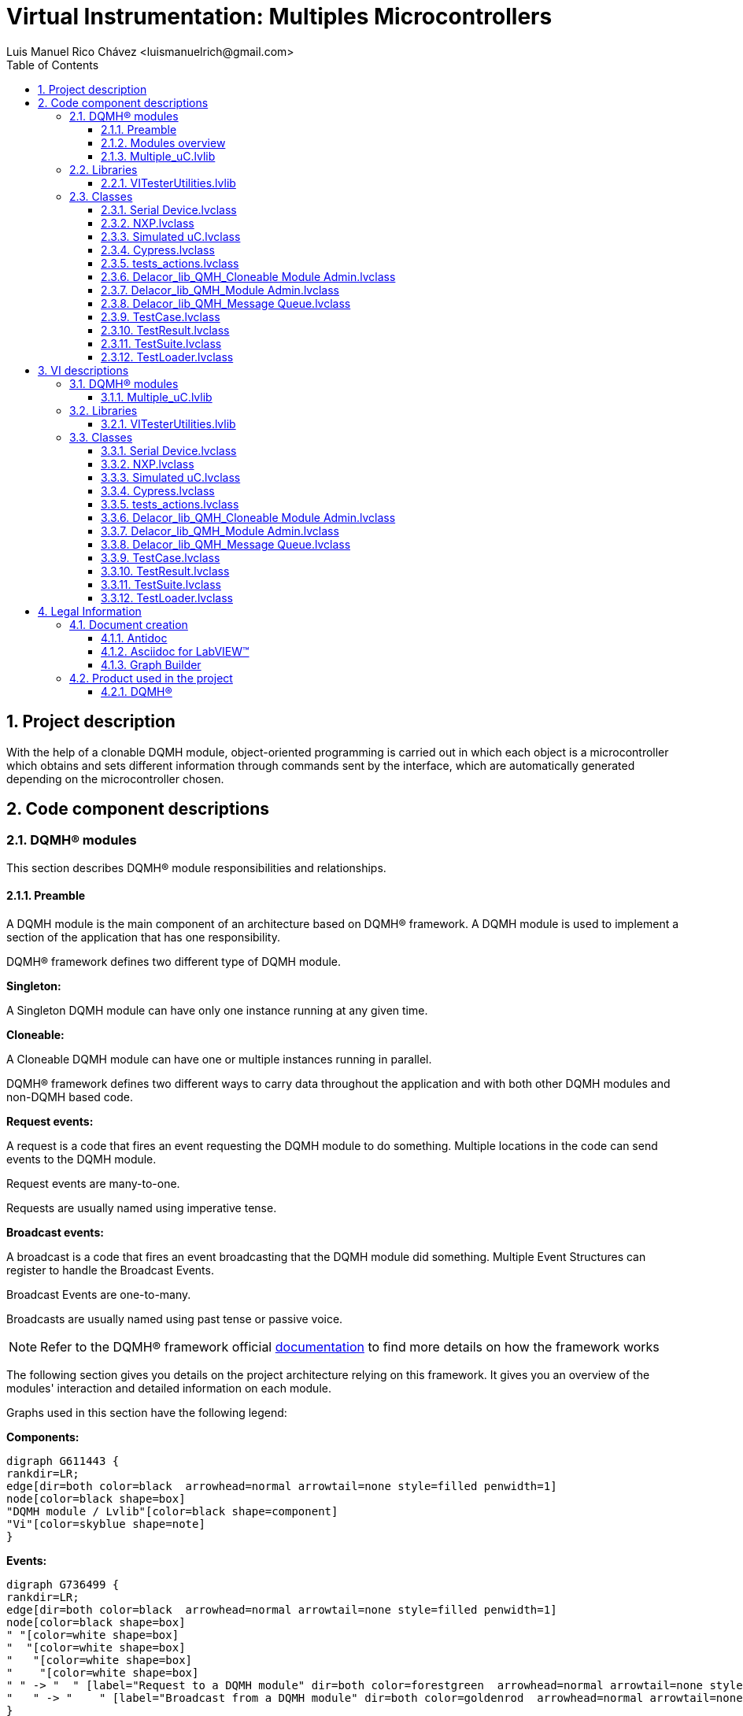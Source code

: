 = Virtual Instrumentation: Multiples Microcontrollers
Luis Manuel Rico Chávez <luismanuelrich@gmail.com>
:doctype: book
:toc: 
:imagesdir: Images
:sectnums: 
:toclevels: 3
:chapter-label: Section

== Project description

With the help of a clonable DQMH module, object-oriented programming is carried out in which each object is a microcontroller which obtains and sets different information through commands sent by the interface, which are automatically generated depending on the microcontroller chosen.

== Code component descriptions

=== DQMH(R) modules

This section describes DQMH(R) module responsibilities and relationships.

==== Preamble

A DQMH module is the main component of an architecture based on DQMH(R) framework. A DQMH module is used to implement a section of the application that has one responsibility.

DQMH(R) framework defines two different type of DQMH module.  

====
*Singleton:*

A Singleton DQMH module can have only one instance running at any given time.
====

====
*Cloneable:*

A Cloneable DQMH module can have one or multiple instances running in parallel.
====

DQMH(R) framework defines two different ways to carry data throughout the application and with both other DQMH modules and non-DQMH based code.

====
*Request events:*

A request is a code that fires an event requesting the DQMH module to do something. Multiple locations in the code can send events to the DQMH module.

Request events are many-to-one.

Requests are usually named using imperative tense.
====

====
*Broadcast events:*

A broadcast is a code that fires an event broadcasting that the DQMH module did something. Multiple Event Structures can register to handle the Broadcast Events.

Broadcast Events are one-to-many.

Broadcasts are usually named using past tense or passive voice.
====

NOTE: Refer to the DQMH(R) framework official http://delacor.com/documentation/dqmh-html/[documentation] to find more details on how the framework works


The following section gives you details on the project architecture relying on this framework.
It gives you an overview of the modules' interaction and detailed information on each module.

Graphs used in this section have the following legend:

*Components:*


[graphviz, format="png", align="center"]
....
digraph G611443 {
rankdir=LR;
edge[dir=both color=black  arrowhead=normal arrowtail=none style=filled penwidth=1]
node[color=black shape=box]
"DQMH module / Lvlib"[color=black shape=component]
"Vi"[color=skyblue shape=note]
}
....

*Events:*

[graphviz, format="png", align="center"]
....
digraph G736499 {
rankdir=LR;
edge[dir=both color=black  arrowhead=normal arrowtail=none style=filled penwidth=1]
node[color=black shape=box]
" "[color=white shape=box]
"  "[color=white shape=box]
"   "[color=white shape=box]
"    "[color=white shape=box]
" " -> "  " [label="Request to a DQMH module" dir=both color=forestgreen  arrowhead=normal arrowtail=none style=filled penwidth=1];
"   " -> "    " [label="Broadcast from a DQMH module" dir=both color=goldenrod  arrowhead=normal arrowtail=none style=dashed penwidth=1];
}
....

*Start and Stop module callers:*

[graphviz, format="png", align="center"]
....
digraph G376610 {
rankdir=LR;
edge[dir=both color=black  arrowhead=normal arrowtail=none style=filled penwidth=1]
node[color=black shape=box]
"Start Module
caller"[color=black shape=component]
"Start Module"[color=yellowgreen shape=note]
"Start Module" -> "Start Module
caller" [label="Called by" dir=both color=yellowgreen  arrowhead=odot arrowtail=inv style=filled penwidth=1];
}
....

[graphviz, format="png", align="center"]
....
digraph G97177 {
rankdir=LR;
edge[dir=both color=black  arrowhead=normal arrowtail=none style=filled penwidth=1]
node[color=black shape=box]
"Stop Module
caller"[color=black shape=component]
"Stop Module"[color=tomato shape=note]
"Stop Module" -> "Stop Module
caller" [label="Called by" dir=both color=tomato  arrowhead=odot arrowtail=inv style=dotted penwidth=1];
}
....


==== Modules overview

This project contains the following modules.

.Modules list
|===
|Singleton|Cloneable

|
|<<Multiple_uC.lvlib>>
|===

This graph represents the links between all DQMH modules.

[graphviz, format="png", align="center"]
....
digraph G892513 {
rankdir=LR;
edge[dir=both color=black  arrowhead=normal arrowtail=none style=filled penwidth=1]
node[color=black shape=box]
"Multiple_uC"[color=black shape=component]
"Multiple_uC" -> "Multiple_uC" [dir=both color=forestgreen  arrowhead=normal arrowtail=none style=filled penwidth=1];
}
....


==== Multiple_uC.lvlib

*Type:* Cloneable

*Responsibility*: This clonable module of DQMH can evaluate 3 microcontroller at the same time. All the comands were generated with global commands and inheritance

===== Module Start/Stop calls

[graphviz, format="png", align="center"]
....
digraph G526289 {
rankdir=LR;
edge[dir=both color=black  arrowhead=normal arrowtail=none style=filled penwidth=1]
node[color=black shape=box]
"Start Module"[color=yellowgreen shape=note]
"Test Multiple_uC API"[color=skyblue shape=note]
"Stop Module"[color=tomato shape=note]
"Multiple_uC"[color=black shape=component]
"Start Module" -> "Test Multiple_uC API" [dir=both color=yellowgreen  arrowhead=odot arrowtail=inv style=filled penwidth=1];
"Stop Module" -> "Multiple_uC" [dir=both color=tomato  arrowhead=odot arrowtail=inv style=dotted penwidth=1];
"Stop Module" -> "Test Multiple_uC API" [dir=both color=tomato  arrowhead=odot arrowtail=inv style=dotted penwidth=1];
}
....

.Start and Stop module callers
|===
|Function|Callers

|<<Multiple_uC.lvlib:Start Module.vi>>
|Test Multiple_uC API.vi

|<<Multiple_uC.lvlib:Stop Module.vi>>
|Multiple_uC.lvlib:Handle Exit.vi +
Test Multiple_uC API.vi
|===

===== Module relationship

[graphviz, format="png", align="center"]
....
digraph G743457 {
rankdir=LR;
edge[dir=both color=black  arrowhead=normal arrowtail=none style=filled penwidth=1]
node[color=black shape=box]
"Multiple_uC"[color=slateblue shape=component]
"Test Multiple_uC API"[color=skyblue shape=note]
"Test Multiple_uC API" -> "Multiple_uC" [dir=both color=forestgreen  arrowhead=normal arrowtail=none style=filled penwidth=1];
"Multiple_uC" -> "Multiple_uC" [dir=both color=forestgreen  arrowhead=normal arrowtail=none style=filled penwidth=1];
"Multiple_uC" -> "Test Multiple_uC API" [label=" " dir=both color=goldenrod  arrowhead=normal arrowtail=none style=dashed penwidth=1];
}
....

.Requests callers
|===
|Request Name|Callers

|<<Multiple_uC.lvlib:Show Panel.vi>>
|Test Multiple_uC API.vi

|<<Multiple_uC.lvlib:Hide Panel.vi>>
|Test Multiple_uC API.vi

|<<Multiple_uC.lvlib:Show Diagram.vi>>
|Test Multiple_uC API.vi

|<<Multiple_uC.lvlib:ADC´s View.vi>>
|Test Multiple_uC API.vi

|<<Multiple_uC.lvlib:Write_1BIT.vi>>
|Test Multiple_uC API.vi

|<<Multiple_uC.lvlib:Set 8 bits.vi>>
|Test Multiple_uC API.vi

|<<Multiple_uC.lvlib:GET_1BIT.vi>>
|Test Multiple_uC API.vi

|<<Multiple_uC.lvlib:GET_8BITS.vi>>
|Test Multiple_uC API.vi
|===

.Broadcasts Listeners
|===
|Broadcast Name|Listeners

|<<Multiple_uC.lvlib:Module Did Init.vi>>
|Test Multiple_uC API.vi

|<<Multiple_uC.lvlib:Status Updated.vi>>
|Test Multiple_uC API.vi

|<<Multiple_uC.lvlib:Error Reported.vi>>
|Test Multiple_uC API.vi

|<<Multiple_uC.lvlib:Module Did Stop.vi>>
|Test Multiple_uC API.vi

|<<Multiple_uC.lvlib:Update Module Execution Status.vi>>
|Test Multiple_uC API.vi
|===

.Used requests
|===
|Module|Broadcasts

|--
|--
|===

.Registered broadcast
|===
|Module|Broadcasts

|--
|--
|===

=== Libraries

This section describes the libraries contained in the project.

==== VITesterUtilities.lvlib

No description found (add content in lvlib description)


=== Classes

This section describes the classes contained in the project.

==== Serial Device.lvclass

This is the fathers class where the childs can inherit the actions of the father



==== NXP.lvclass

Class to obtain access to NXP MCU. 
This MCU can obtain the temperature in LM35 conected to J12.2, read and write a 8-bit 
The code of the MCU is in MCUXpresso, their name is Proyecto_UART_ADC_&_IO_DIGITAL



==== Simulated uC.lvclass

Class to obtain access to Simulated MCU. 
This MCU can obtain the simulated commands with an specific response



==== Cypress.lvclass

Class to obtain access to Cypress MCU. 
This MCU can obtain the simulated temperature from pot conected to P3.0, read and write a 8-bit 
The code of the MCU is in Psoc Creator


==== tests_actions.lvclass

This class is generated to do a test from VI Tester. In this class we can observe a template to generate code to test commands. This is used to prove simulated commands and those responses


==== Delacor_lib_QMH_Cloneable Module Admin.lvclass

No description found (add content in lvlib description)


==== Delacor_lib_QMH_Module Admin.lvclass

No description found (add content in lvlib description)


==== Delacor_lib_QMH_Message Queue.lvclass

No description found (add content in lvlib description)


==== TestCase.lvclass

No description found (add content in lvlib description)


==== TestResult.lvclass

No description found (add content in lvlib description)


==== TestSuite.lvclass

No description found (add content in lvlib description)


==== TestLoader.lvclass

No description found (add content in lvlib description)


== VI descriptions

=== DQMH(R) modules

This section describes DQMH(R) modules events.

==== Multiple_uC.lvlib

===== Multiple_uC.lvlib:Start Module.vi

*Event type:* Not a DQMH Event

:imgpath: Multiple_uC.lvlib_Start Module.vi.png
image::{imgpath}[Multiple_uC.lvlib:Start Module.vi]

*Description:*
++++
Launches the Module Main.vi.
_____
Based on Delacor QMH Project Template 5.0.0.82.
++++

===== Multiple_uC.lvlib:Stop Module.vi

*Event type:* Not a DQMH Event

:imgpath: Multiple_uC.lvlib_Stop Module.vi.png
image::{imgpath}[Multiple_uC.lvlib:Stop Module.vi]

*Description:*
++++
Send the Stop request to the Module's Main.vi.
_____
Based on Delacor QMH Project Template 5.0.0.82.
++++

===== Multiple_uC.lvlib:Show Panel.vi

*Event type:* Request

:imgpath: Multiple_uC.lvlib_Show Panel.vi.png
image::{imgpath}[Multiple_uC.lvlib:Show Panel.vi]

*Description:*
++++
Send the Show Panel request to the Module's Main.vi.
_____
Based on Delacor QMH Project Template 5.0.0.82.
++++

===== Multiple_uC.lvlib:Hide Panel.vi

*Event type:* Request

:imgpath: Multiple_uC.lvlib_Hide Panel.vi.png
image::{imgpath}[Multiple_uC.lvlib:Hide Panel.vi]

*Description:*
++++
Send the Hide Panel request to the Module's Main.vi.
_____
Based on Delacor QMH Project Template 5.0.0.82.
++++

===== Multiple_uC.lvlib:Show Diagram.vi

*Event type:* Request

:imgpath: Multiple_uC.lvlib_Show Diagram.vi.png
image::{imgpath}[Multiple_uC.lvlib:Show Diagram.vi]

*Description:*
++++
This VI tells the Module to show its block diagram to facilitate troubleshooting (add probes, breakpoints, highlight execution, etc).

_____
Based on Delacor QMH Project Template 5.0.0.82.
++++

===== Multiple_uC.lvlib:ADC´s View.vi

*Event type:* Request And Wait For Reply

:imgpath: Multiple_uC.lvlib_ADC´s View.vi.png
image::{imgpath}[Multiple_uC.lvlib:ADC´s View.vi]

*Description:*
++++
Request and wait for reply of ADC Channel
_____
Created using Delacor QMH Event Scripter 5.0.0.112.
++++

===== Multiple_uC.lvlib:Write_1BIT.vi

*Event type:* Request And Wait For Reply

:imgpath: Multiple_uC.lvlib_Write_1BIT.vi.png
image::{imgpath}[Multiple_uC.lvlib:Write_1BIT.vi]

*Description:*
++++
Event to rewrite the value of one bit in an array
_____
Created using Delacor QMH Event Scripter 5.0.0.112.
++++

===== Multiple_uC.lvlib:Set 8 bits.vi

*Event type:* Request And Wait For Reply

:imgpath: Multiple_uC.lvlib_Set 8 bits.vi.png
image::{imgpath}[Multiple_uC.lvlib:Set 8 bits.vi]

*Description:*
++++
Set a number of 8 bits in the microcontroller
_____
Created using Delacor QMH Event Scripter 5.0.0.112.
++++

===== Multiple_uC.lvlib:GET_1BIT.vi

*Event type:* Request And Wait For Reply

:imgpath: Multiple_uC.lvlib_GET_1BIT.vi.png
image::{imgpath}[Multiple_uC.lvlib:GET_1BIT.vi]

*Description:*
++++
Obtain the value of 1 specific bit of the input of the microcontroller
_____
Created using Delacor QMH Event Scripter 5.0.0.112.
++++

===== Multiple_uC.lvlib:GET_8BITS.vi

*Event type:* Request And Wait For Reply

:imgpath: Multiple_uC.lvlib_GET_8BITS.vi.png
image::{imgpath}[Multiple_uC.lvlib:GET_8BITS.vi]

*Description:*
++++
Event created to get the eight bits of the eight inputs in the microcontroller
_____
Created using Delacor QMH Event Scripter 5.0.0.112.
++++

===== Multiple_uC.lvlib:Module Did Init.vi

*Event type:* Broadcast

:imgpath: Multiple_uC.lvlib_Module Did Init.vi.png
image::{imgpath}[Multiple_uC.lvlib:Module Did Init.vi]

*Description:*
++++
Send the Module Did Init event to any VI registered to listen to this module's broadcast events.
_____
Based on Delacor QMH Project Template 5.0.0.82.
++++

===== Multiple_uC.lvlib:Status Updated.vi

*Event type:* Broadcast

:imgpath: Multiple_uC.lvlib_Status Updated.vi.png
image::{imgpath}[Multiple_uC.lvlib:Status Updated.vi]

*Description:*
++++
Send the Status Updated event to any VI registered to listen to events from the owning module.
_____
Based on Delacor QMH Project Template 5.0.0.82.
++++

===== Multiple_uC.lvlib:Error Reported.vi

*Event type:* Broadcast

:imgpath: Multiple_uC.lvlib_Error Reported.vi.png
image::{imgpath}[Multiple_uC.lvlib:Error Reported.vi]

*Description:*
++++
Send the Error Reported event to any VI registered to listen to events from the owning module.
_____
Based on Delacor QMH Project Template 5.0.0.82.
++++

===== Multiple_uC.lvlib:Module Did Stop.vi

*Event type:* Broadcast

:imgpath: Multiple_uC.lvlib_Module Did Stop.vi.png
image::{imgpath}[Multiple_uC.lvlib:Module Did Stop.vi]

*Description:*
++++
Send the Module Did Stop event to any VI registered to listen to this module's broadcast events.
_____
Based on Delacor QMH Project Template 5.0.0.82.
++++

===== Multiple_uC.lvlib:Update Module Execution Status.vi

*Event type:* Broadcast

:imgpath: Multiple_uC.lvlib_Update Module Execution Status.vi.png
image::{imgpath}[Multiple_uC.lvlib:Update Module Execution Status.vi]

*Description:*
++++
Fire the Get Module Execution Status request.
_____
Created using Delacor QMH Event Scripter 3.0.0.12.
_____
Based on Delacor QMH Project Template 5.0.0.82.
++++

=== Libraries

This section describes libraries public VIs.

==== VITesterUtilities.lvlib

===== VITesterUtilities.lvlib:Get LVClass Name from TD__jki_vi_tester.vi

:imgpath: VITesterUtilities.lvlib_Get LVClass Name from TD__jki_vi_tester.vi.png
image::{imgpath}[VITesterUtilities.lvlib:Get LVClass Name from TD__jki_vi_tester.vi]

*Description:*
No description found (add content in VI description)

===== VITesterUtilities.lvlib:Load Test Case from File.vi

:imgpath: VITesterUtilities.lvlib_Load Test Case from File.vi.png
image::{imgpath}[VITesterUtilities.lvlib:Load Test Case from File.vi]

*Description:*
No description found (add content in VI description)

===== VITesterUtilities.lvlib:Get LVClass Name from Data String__jki_vi_tester.vi

:imgpath: VITesterUtilities.lvlib_Get LVClass Name from Data String__jki_vi_tester.vi.png
image::{imgpath}[VITesterUtilities.lvlib:Get LVClass Name from Data String__jki_vi_tester.vi]

*Description:*
No description found (add content in VI description)

===== VITesterUtilities.lvlib:Set Front Panel Object Control Value__jki_vi_tester.vi

:imgpath: VITesterUtilities.lvlib_Set Front Panel Object Control Value__jki_vi_tester.vi.png
image::{imgpath}[VITesterUtilities.lvlib:Set Front Panel Object Control Value__jki_vi_tester.vi]

*Description:*
++++
Sets the FP control value of an LVClass control, whose type matches the specific type of object in <B>Object in</B> to the value of <B>Object in</B>.
++++

===== VITesterUtilities.lvlib:Set Front Panel TestSuite Object Control Value__jki_vi_tester.vi

:imgpath: VITesterUtilities.lvlib_Set Front Panel TestSuite Object Control Value__jki_vi_tester.vi.png
image::{imgpath}[VITesterUtilities.lvlib:Set Front Panel TestSuite Object Control Value__jki_vi_tester.vi]

*Description:*
++++
Sets the FP control value of an LVClass control, whose type matches the specific type of object in <B>Object in</B> to the value of <B>Object in</B>.
++++

===== VITesterUtilities.lvlib:Get All__jki_vi_tester.vi

:imgpath: VITesterUtilities.lvlib_Get All__jki_vi_tester.vi.png
image::{imgpath}[VITesterUtilities.lvlib:Get All__jki_vi_tester.vi]

*Description:*
++++
Retrieves all elements in tree at and below the starting tag. When Starting Tag and Input Tree Items are left unwired it will return all elements in the tree. 
++++

===== VITesterUtilities.lvlib:Get Children__jki_vi_tester.vi

:imgpath: VITesterUtilities.lvlib_Get Children__jki_vi_tester.vi.png
image::{imgpath}[VITesterUtilities.lvlib:Get Children__jki_vi_tester.vi]

*Description:*
++++
Collects and returns all tags of parents immediate children. If the parent tag is an empty string, the currently selected item is used.
++++

===== VITesterUtilities.lvlib:Get Current__jki_vi_tester.vi

:imgpath: VITesterUtilities.lvlib_Get Current__jki_vi_tester.vi.png
image::{imgpath}[VITesterUtilities.lvlib:Get Current__jki_vi_tester.vi]

*Description:*
++++
Returns the tag of the currently selected item in the tree. If there is no item selected an empty string is returned.
++++

===== VITesterUtilities.lvlib:Get Oldest__jki_vi_tester.vi

:imgpath: VITesterUtilities.lvlib_Get Oldest__jki_vi_tester.vi.png
image::{imgpath}[VITesterUtilities.lvlib:Get Oldest__jki_vi_tester.vi]

*Description:*
++++
Collects and returns all tags of oldest (leftmost) items in the tree.
++++

===== VITesterUtilities.lvlib:Get Parent__jki_vi_tester.vi

:imgpath: VITesterUtilities.lvlib_Get Parent__jki_vi_tester.vi.png
image::{imgpath}[VITesterUtilities.lvlib:Get Parent__jki_vi_tester.vi]

*Description:*
++++
Retrieves the parent of the child. Uses the currently selected item if input is left unwired or empty string. Also returns a 1-D array of all members in its family starting at its parent and leading back to its most mature member.
++++

===== VITesterUtilities.lvlib:Get Siblings__jki_vi_tester.vi

:imgpath: VITesterUtilities.lvlib_Get Siblings__jki_vi_tester.vi.png
image::{imgpath}[VITesterUtilities.lvlib:Get Siblings__jki_vi_tester.vi]

*Description:*
++++
Retrieves a 1-D array of tags of all items in the tree that have the same parent and deletes the requested tag giving all siblings of an item. Uses the currently selected item if the tag input is unwired.
++++

===== VITesterUtilities.lvlib:INDEX - Tree Control__jki_vi_tester.vi

:imgpath: VITesterUtilities.lvlib_INDEX - Tree Control__jki_vi_tester.vi.png
image::{imgpath}[VITesterUtilities.lvlib:INDEX - Tree Control__jki_vi_tester.vi]

*Description:*
No description found (add content in VI description)

===== VITesterUtilities.lvlib:Item Add__jki_vi_tester.vi

:imgpath: VITesterUtilities.lvlib_Item Add__jki_vi_tester.vi.png
image::{imgpath}[VITesterUtilities.lvlib:Item Add__jki_vi_tester.vi]

*Description:*
++++
Adds a new item to the tree. Uses the current selection if there is no parent value input. The tag is set to the same value as the input text if it is left blank. NOTE: TAGS MUST BE UNIQUE.
++++

===== VITesterUtilities.lvlib:Item Indent__jki_vi_tester.vi

:imgpath: VITesterUtilities.lvlib_Item Indent__jki_vi_tester.vi.png
image::{imgpath}[VITesterUtilities.lvlib:Item Indent__jki_vi_tester.vi]

*Description:*
++++
Takes the input tag item and places it along with its children as a child family of its current topmost sibling. Ignores the indent command if there is no current sibling to indent under.
++++

===== VITesterUtilities.lvlib:Item Modify__jki_vi_tester.vi

:imgpath: VITesterUtilities.lvlib_Item Modify__jki_vi_tester.vi.png
image::{imgpath}[VITesterUtilities.lvlib:Item Modify__jki_vi_tester.vi]

*Description:*
++++
Modifies an item in the tree. Uses the current item if input is blank. Allows to modify both the tag and text
++++

===== VITesterUtilities.lvlib:Item Outdent__jki_vi_tester.vi

:imgpath: VITesterUtilities.lvlib_Item Outdent__jki_vi_tester.vi.png
image::{imgpath}[VITesterUtilities.lvlib:Item Outdent__jki_vi_tester.vi]

*Description:*
++++
Outdents the currently selected item or the input tag to the same indent level of its parent. Places in the topmost position of its siblings thus disrupting the order. If already at the most mature level in the tree, it moves it to the top of the structure.
++++

===== VITesterUtilities.lvlib:Item Properties__jki_vi_tester.vi

:imgpath: VITesterUtilities.lvlib_Item Properties__jki_vi_tester.vi.png
image::{imgpath}[VITesterUtilities.lvlib:Item Properties__jki_vi_tester.vi]

*Description:*
++++
Gets a limited set of properties about the input item 

++++

===== VITesterUtilities.lvlib:Item Remove__jki_vi_tester.vi

:imgpath: VITesterUtilities.lvlib_Item Remove__jki_vi_tester.vi.png
image::{imgpath}[VITesterUtilities.lvlib:Item Remove__jki_vi_tester.vi]

*Description:*
++++
Deletes item from tree along with any children. Uses the current selection if there is no item input. If there is no item selected within the tree it deletes nothing. Returns error code 1136 if an invalid tag is passed in
++++

===== VITesterUtilities.lvlib:Tag Check__jki_vi_tester.vi

:imgpath: VITesterUtilities.lvlib_Tag Check__jki_vi_tester.vi.png
image::{imgpath}[VITesterUtilities.lvlib:Tag Check__jki_vi_tester.vi]

*Description:*
++++
Checks the input tag and makes sure that it is a valid tag within the referenced tree. Returns all errors including the invalid tag error.
++++

===== VITesterUtilities.lvlib:Tag Convert__jki_vi_tester.vi

:imgpath: VITesterUtilities.lvlib_Tag Convert__jki_vi_tester.vi.png
image::{imgpath}[VITesterUtilities.lvlib:Tag Convert__jki_vi_tester.vi]

*Description:*
++++
Retrieves the text in column 0 assosciated with the Input Tag or if there is no input, the currently selected item. Ignores the call if no item is selected. Returns error code 1136 if an improper tag is input.
++++

===== VITesterUtilities.lvlib:Tag Find__jki_vi_tester.vi

:imgpath: VITesterUtilities.lvlib_Tag Find__jki_vi_tester.vi.png
image::{imgpath}[VITesterUtilities.lvlib:Tag Find__jki_vi_tester.vi]

*Description:*
++++
Searches the tree for a tag whose text matches the Input text.
 
USE SPARINGLY - Processor Intensive
++++

===== VITesterUtilities.lvlib:Tree Collapse__jki_vi_tester.vi

:imgpath: VITesterUtilities.lvlib_Tree Collapse__jki_vi_tester.vi.png
image::{imgpath}[VITesterUtilities.lvlib:Tree Collapse__jki_vi_tester.vi]

*Description:*
++++
Collapses the tree to the oldest level

++++

===== VITesterUtilities.lvlib:Tree Empty__jki_vi_tester.vi

:imgpath: VITesterUtilities.lvlib_Tree Empty__jki_vi_tester.vi.png
image::{imgpath}[VITesterUtilities.lvlib:Tree Empty__jki_vi_tester.vi]

*Description:*
++++
Deletes all elements from<B>Tree Reference In</B>. Passes deleted elements from the tree out in a 1-D array. The array is ordered top to bottom item as they were in the tree.
++++

===== VITesterUtilities.lvlib:Tree Expand__jki_vi_tester.vi

:imgpath: VITesterUtilities.lvlib_Tree Expand__jki_vi_tester.vi.png
image::{imgpath}[VITesterUtilities.lvlib:Tree Expand__jki_vi_tester.vi]

*Description:*
++++
Expands the entire tree
++++

===== VITesterUtilities.lvlib:Get Test Members__jki_vi_tester.vi

:imgpath: VITesterUtilities.lvlib_Get Test Members__jki_vi_tester.vi.png
image::{imgpath}[VITesterUtilities.lvlib:Get Test Members__jki_vi_tester.vi]

*Description:*
No description found (add content in VI description)

===== VITesterUtilities.lvlib:Check if Path Is Test__jki_vi_tester.vi

:imgpath: VITesterUtilities.lvlib_Check if Path Is Test__jki_vi_tester.vi.png
image::{imgpath}[VITesterUtilities.lvlib:Check if Path Is Test__jki_vi_tester.vi]

*Description:*
No description found (add content in VI description)

===== VITesterUtilities.lvlib:Get Project Scan Path__jki_vi_tester.vi

:imgpath: VITesterUtilities.lvlib_Get Project Scan Path__jki_vi_tester.vi.png
image::{imgpath}[VITesterUtilities.lvlib:Get Project Scan Path__jki_vi_tester.vi]

*Description:*
No description found (add content in VI description)

===== VITesterUtilities.lvlib:Find Project Test Objects__jki_vi_tester.vi

:imgpath: VITesterUtilities.lvlib_Find Project Test Objects__jki_vi_tester.vi.png
image::{imgpath}[VITesterUtilities.lvlib:Find Project Test Objects__jki_vi_tester.vi]

*Description:*
No description found (add content in VI description)

===== VITesterUtilities.lvlib:GetControlRef__jki_vi_tester.vi

:imgpath: VITesterUtilities.lvlib_GetControlRef__jki_vi_tester.vi.png
image::{imgpath}[VITesterUtilities.lvlib:GetControlRef__jki_vi_tester.vi]

*Description:*
No description found (add content in VI description)

===== VITesterUtilities.lvlib:Create TestCase Template Instance__jki_vi_tester.vi

:imgpath: VITesterUtilities.lvlib_Create TestCase Template Instance__jki_vi_tester.vi.png
image::{imgpath}[VITesterUtilities.lvlib:Create TestCase Template Instance__jki_vi_tester.vi]

*Description:*
No description found (add content in VI description)

===== VITesterUtilities.lvlib:Create TestSuite Template Instance__jki_vi_tester.vi

:imgpath: VITesterUtilities.lvlib_Create TestSuite Template Instance__jki_vi_tester.vi.png
image::{imgpath}[VITesterUtilities.lvlib:Create TestSuite Template Instance__jki_vi_tester.vi]

*Description:*
No description found (add content in VI description)

===== VITesterUtilities.lvlib:Check if Path Is Test Class__jki_vi_tester.vi

:imgpath: VITesterUtilities.lvlib_Check if Path Is Test Class__jki_vi_tester.vi.png
image::{imgpath}[VITesterUtilities.lvlib:Check if Path Is Test Class__jki_vi_tester.vi]

*Description:*
No description found (add content in VI description)

===== VITesterUtilities.lvlib:Get All Project Class Paths__jki_vi_tester.vi

:imgpath: VITesterUtilities.lvlib_Get All Project Class Paths__jki_vi_tester.vi.png
image::{imgpath}[VITesterUtilities.lvlib:Get All Project Class Paths__jki_vi_tester.vi]

*Description:*
No description found (add content in VI description)

===== VITesterUtilities.lvlib:Get Platform Path Separator__jki_vi_tester.vi

:imgpath: VITesterUtilities.lvlib_Get Platform Path Separator__jki_vi_tester.vi.png
image::{imgpath}[VITesterUtilities.lvlib:Get Platform Path Separator__jki_vi_tester.vi]

*Description:*
++++
Returns the path separator for the platform on which the software is running, as shown below:

Windows: "\" (backslash)
Linux: "/" (slash)
Mac: ":" (colon)
++++

===== VITesterUtilities.lvlib:Get All Methods from LVObject__jki_vi_tester.vi

:imgpath: VITesterUtilities.lvlib_Get All Methods from LVObject__jki_vi_tester.vi.png
image::{imgpath}[VITesterUtilities.lvlib:Get All Methods from LVObject__jki_vi_tester.vi]

*Description:*
No description found (add content in VI description)

===== VITesterUtilities.lvlib:Get All Methods from LVClass Path__jki_vi_tester.vi

:imgpath: VITesterUtilities.lvlib_Get All Methods from LVClass Path__jki_vi_tester.vi.png
image::{imgpath}[VITesterUtilities.lvlib:Get All Methods from LVClass Path__jki_vi_tester.vi]

*Description:*
No description found (add content in VI description)

===== VITesterUtilities.lvlib:Create Test GUID__jki_vi_tester.vi

:imgpath: VITesterUtilities.lvlib_Create Test GUID__jki_vi_tester.vi.png
image::{imgpath}[VITesterUtilities.lvlib:Create Test GUID__jki_vi_tester.vi]

*Description:*
++++
Outputs a <B>random data</B> string of the specified <B>length</B>.
++++

===== VITesterUtilities.lvlib:Get LV Class Members from Path__jki_vi_tester.vi

:imgpath: VITesterUtilities.lvlib_Get LV Class Members from Path__jki_vi_tester.vi.png
image::{imgpath}[VITesterUtilities.lvlib:Get LV Class Members from Path__jki_vi_tester.vi]

*Description:*
No description found (add content in VI description)

===== VITesterUtilities.lvlib:Rename LVClass__jki_vi_tester.vi

:imgpath: VITesterUtilities.lvlib_Rename LVClass__jki_vi_tester.vi.png
image::{imgpath}[VITesterUtilities.lvlib:Rename LVClass__jki_vi_tester.vi]

*Description:*
No description found (add content in VI description)

===== VITesterUtilities.lvlib:Get Name Or Data Format As String__jki_vi_tester.vi

:imgpath: VITesterUtilities.lvlib_Get Name Or Data Format As String__jki_vi_tester.vi.png
image::{imgpath}[VITesterUtilities.lvlib:Get Name Or Data Format As String__jki_vi_tester.vi]

*Description:*
No description found (add content in VI description)

===== VITesterUtilities.lvlib:Get Class Inheritance from Class Path__jki_vi_tester.vi

:imgpath: VITesterUtilities.lvlib_Get Class Inheritance from Class Path__jki_vi_tester.vi.png
image::{imgpath}[VITesterUtilities.lvlib:Get Class Inheritance from Class Path__jki_vi_tester.vi]

*Description:*
No description found (add content in VI description)

===== VITesterUtilities.lvlib:Expand Pathroot__jki_vi_tester.vi

:imgpath: VITesterUtilities.lvlib_Expand Pathroot__jki_vi_tester.vi.png
image::{imgpath}[VITesterUtilities.lvlib:Expand Pathroot__jki_vi_tester.vi]

*Description:*
No description found (add content in VI description)

===== VITesterUtilities.lvlib:Convert Relative to Absolute Project Paths__jki_vi_tester.vi

:imgpath: VITesterUtilities.lvlib_Convert Relative to Absolute Project Paths__jki_vi_tester.vi.png
image::{imgpath}[VITesterUtilities.lvlib:Convert Relative to Absolute Project Paths__jki_vi_tester.vi]

*Description:*
No description found (add content in VI description)

===== VITesterUtilities.lvlib:Get VI Error Out Value__jki_vi_tester.vi

:imgpath: VITesterUtilities.lvlib_Get VI Error Out Value__jki_vi_tester.vi.png
image::{imgpath}[VITesterUtilities.lvlib:Get VI Error Out Value__jki_vi_tester.vi]

*Description:*
No description found (add content in VI description)

===== VITesterUtilities.lvlib:Get Activation Level__jki_vi_tester.vi

:imgpath: VITesterUtilities.lvlib_Get Activation Level__jki_vi_tester.vi.png
image::{imgpath}[VITesterUtilities.lvlib:Get Activation Level__jki_vi_tester.vi]

*Description:*
No description found (add content in VI description)

===== VITesterUtilities.lvlib:CheckForLabVIEW_IDE__jki_vi_tester.vi

:imgpath: VITesterUtilities.lvlib_CheckForLabVIEW_IDE__jki_vi_tester.vi.png
image::{imgpath}[VITesterUtilities.lvlib:CheckForLabVIEW_IDE__jki_vi_tester.vi]

*Description:*
No description found (add content in VI description)

=== Classes

This section describes classes public VIs.

==== Serial Device.lvclass

===== Serial Device.lvclass:Read Marca.vi

:imgpath: Serial Device.lvclass_Read Marca.vi.png
image::{imgpath}[Serial Device.lvclass:Read Marca.vi]

*Description:*
++++
This Vi is used to identify the microcontroller mark (marca) and help to know it
++++

===== Serial Device.lvclass:Write Marca.vi

:imgpath: Serial Device.lvclass_Write Marca.vi.png
image::{imgpath}[Serial Device.lvclass:Write Marca.vi]

*Description:*
++++
This Vi is used to identify the microcontroller mark (marca), when its identified its update the code to generate the data depending the mark.  
++++

===== Serial Device.lvclass:Read VISA resource name.vi

:imgpath: Serial Device.lvclass_Read VISA resource name.vi.png
image::{imgpath}[Serial Device.lvclass:Read VISA resource name.vi]

*Description:*
++++
This Vi is used to identify the VISA PORT
++++

===== Serial Device.lvclass:Write VISA resource name.vi

:imgpath: Serial Device.lvclass_Write VISA resource name.vi.png
image::{imgpath}[Serial Device.lvclass:Write VISA resource name.vi]

*Description:*
++++
This Vi is used to write the VISA PORT from Vi Tester to The Main of the module
++++

===== Serial Device.lvclass:GET_1BIT_Command.vi

:imgpath: Serial Device.lvclass_GET_1BIT_Command.vi.png
image::{imgpath}[Serial Device.lvclass:GET_1BIT_Command.vi]

*Description:*
++++
This Vi Generates the command of Read 1 Bit for each microcontroller 
++++

===== Serial Device.lvclass:GET_8BITS_Command.vi

:imgpath: Serial Device.lvclass_GET_8BITS_Command.vi.png
image::{imgpath}[Serial Device.lvclass:GET_8BITS_Command.vi]

*Description:*
++++
This Vi Generates the command of Read 8 Bit for each microcontroller 
++++

===== Serial Device.lvclass:READ_ADC_Command.vi

:imgpath: Serial Device.lvclass_READ_ADC_Command.vi.png
image::{imgpath}[Serial Device.lvclass:READ_ADC_Command.vi]

*Description:*
++++
This Vi Generates the command of Read ADC for each microcontroller 
++++

===== Serial Device.lvclass:SET_1BIT_Command.vi

:imgpath: Serial Device.lvclass_SET_1BIT_Command.vi.png
image::{imgpath}[Serial Device.lvclass:SET_1BIT_Command.vi]

*Description:*
++++
This Vi Generates the command of Write 1 Bit for each microcontroller 
++++

===== Serial Device.lvclass:SET_8BITS_Command.vi

:imgpath: Serial Device.lvclass_SET_8BITS_Command.vi.png
image::{imgpath}[Serial Device.lvclass:SET_8BITS_Command.vi]

*Description:*
++++
This Vi Generates the command of Write 8 Bit for each microcontroller 
++++

===== Serial Device.lvclass:Send_ADC.vi

:imgpath: Serial Device.lvclass_Send_ADC.vi.png
image::{imgpath}[Serial Device.lvclass:Send_ADC.vi]

*Description:*
++++
This Vi Generates the sequece to send and receive the ADC from Microcontroller
++++

===== Serial Device.lvclass:Send_Get_1Bit.vi

:imgpath: Serial Device.lvclass_Send_Get_1Bit.vi.png
image::{imgpath}[Serial Device.lvclass:Send_Get_1Bit.vi]

*Description:*
++++
This Vi Generates the sequece to send and receive the state of one switch from Microcontroller
++++

===== Serial Device.lvclass:Send_Get_8Bits.vi

:imgpath: Serial Device.lvclass_Send_Get_8Bits.vi.png
image::{imgpath}[Serial Device.lvclass:Send_Get_8Bits.vi]

*Description:*
++++
This Vi Generates the sequece to send and receive the state of the eight switches from Microcontroller
++++

===== Serial Device.lvclass:Send_SET_1BIT.vi

:imgpath: Serial Device.lvclass_Send_SET_1BIT.vi.png
image::{imgpath}[Serial Device.lvclass:Send_SET_1BIT.vi]

*Description:*
++++
This Vi Generates the sequece to send and receive the state of one of the outs from Microcontroller
++++

===== Serial Device.lvclass:Send_SET_8Bits.vi

:imgpath: Serial Device.lvclass_Send_SET_8Bits.vi.png
image::{imgpath}[Serial Device.lvclass:Send_SET_8Bits.vi]

*Description:*
++++
This Vi Generates the sequece to send and receive the state of the outs from Microcontroller
++++

===== Serial Device.lvclass:Close_Connection.vi

:imgpath: Serial Device.lvclass_Close_Connection.vi.png
image::{imgpath}[Serial Device.lvclass:Close_Connection.vi]

*Description:*
++++
This Vi close the connection with the Microcontroller. Its used when the interface is closed
++++

===== Serial Device.lvclass:Initialize.vi

:imgpath: Serial Device.lvclass_Initialize.vi.png
image::{imgpath}[Serial Device.lvclass:Initialize.vi]

*Description:*
++++
This Vi initialize the connection with the Microcontroller. 
++++

===== Serial Device.lvclass:Base command.vi

:imgpath: Serial Device.lvclass_Base command.vi.png
image::{imgpath}[Serial Device.lvclass:Base command.vi]

*Description:*
++++
This Vi is the core command of each template command generator
++++

===== Serial Device.lvclass:Build_G_Command.vit

:imgpath: Serial Device.lvclass_Build_G_Command.vit.png
image::{imgpath}[Serial Device.lvclass:Build_G_Command.vit]

*Description:*
++++
Template to generate commands
++++

===== Serial Device.lvclass:Build_G_Send_Execute_Command.vit

:imgpath: Serial Device.lvclass_Build_G_Send_Execute_Command.vit.png
image::{imgpath}[Serial Device.lvclass:Build_G_Send_Execute_Command.vit]

*Description:*
++++
Template to generate execute commands
++++

==== NXP.lvclass

===== NXP.lvclass:Close_Connection.vi

:imgpath: NXP.lvclass_Close_Connection.vi.png
image::{imgpath}[NXP.lvclass:Close_Connection.vi]

*Description:*
++++
Close the connection with the NXP MCU
++++

===== NXP.lvclass:Initialize.vi

:imgpath: NXP.lvclass_Initialize.vi.png
image::{imgpath}[NXP.lvclass:Initialize.vi]

*Description:*
++++
Initialize the connection with the NXP MCU
++++

===== NXP.lvclass:Ejemplo de aplicacion nxp.vi

:imgpath: NXP.lvclass_Ejemplo de aplicacion nxp.vi.png
image::{imgpath}[NXP.lvclass:Ejemplo de aplicacion nxp.vi]

*Description:*
++++
Vi created to probe the nxp module out of the main. "Its not necessary to the develop"
++++

==== Simulated uC.lvclass

===== Simulated uC.lvclass:Read Simulated Command.vi

:imgpath: Simulated uC.lvclass_Read Simulated Command.vi.png
image::{imgpath}[Simulated uC.lvclass:Read Simulated Command.vi]

*Description:*
++++
This Vi read the simulated command in the private date
++++

===== Simulated uC.lvclass:Write Simulated Command.vi

:imgpath: Simulated uC.lvclass_Write Simulated Command.vi.png
image::{imgpath}[Simulated uC.lvclass:Write Simulated Command.vi]

*Description:*
++++
This Vi write the simulated command in the private date
++++

===== Simulated uC.lvclass:Send_ADC.vi

:imgpath: Simulated uC.lvclass_Send_ADC.vi.png
image::{imgpath}[Simulated uC.lvclass:Send_ADC.vi]

*Description:*
++++
This Vi its different than the Send ADC of the father. This Vi Generate the code to obtain the adc precharged data
++++

===== Simulated uC.lvclass:Send_Get_1Bit.vi

:imgpath: Simulated uC.lvclass_Send_Get_1Bit.vi.png
image::{imgpath}[Simulated uC.lvclass:Send_Get_1Bit.vi]

*Description:*
++++
This Vi its different than the Send Get_1BIT of the father. This Vi Generate the code to obtain Switches precharged data
++++

===== Simulated uC.lvclass:Send_Get_8Bits.vi

:imgpath: Simulated uC.lvclass_Send_Get_8Bits.vi.png
image::{imgpath}[Simulated uC.lvclass:Send_Get_8Bits.vi]

*Description:*
++++
This Vi its different than the Send Get_8BIT of the father. This Vi Generate the code to obtain Switches precharged data
++++

===== Simulated uC.lvclass:Send_SET_1BIT.vi

:imgpath: Simulated uC.lvclass_Send_SET_1BIT.vi.png
image::{imgpath}[Simulated uC.lvclass:Send_SET_1BIT.vi]

*Description:*
++++
This Vi its different than the Send Set_1BIT of the father. This Vi Generate the code to aquiere out precharged data
++++

===== Simulated uC.lvclass:Send_SET_8Bits.vi

:imgpath: Simulated uC.lvclass_Send_SET_8Bits.vi.png
image::{imgpath}[Simulated uC.lvclass:Send_SET_8Bits.vi]

*Description:*
++++
This Vi its different than the Send Set_8BIT of the father. This Vi Generate the code to aquiere out precharged data
++++

===== Simulated uC.lvclass:Close_Connection.vi

:imgpath: Simulated uC.lvclass_Close_Connection.vi.png
image::{imgpath}[Simulated uC.lvclass:Close_Connection.vi]

*Description:*
No description found (add content in VI description)

===== Simulated uC.lvclass:Initialize.vi

:imgpath: Simulated uC.lvclass_Initialize.vi.png
image::{imgpath}[Simulated uC.lvclass:Initialize.vi]

*Description:*
No description found (add content in VI description)

==== Cypress.lvclass

===== Cypress.lvclass:Close_Connection.vi

:imgpath: Cypress.lvclass_Close_Connection.vi.png
image::{imgpath}[Cypress.lvclass:Close_Connection.vi]

*Description:*
No description found (add content in VI description)

===== Cypress.lvclass:Initialize.vi

:imgpath: Cypress.lvclass_Initialize.vi.png
image::{imgpath}[Cypress.lvclass:Initialize.vi]

*Description:*
No description found (add content in VI description)

==== tests_actions.lvclass

===== tests_actions.lvclass:setUp.vi

:imgpath: tests_actions.lvclass_setUp.vi.png
image::{imgpath}[tests_actions.lvclass:setUp.vi]

*Description:*
++++
setUp runs prior to the test method during test execution.  Use this method to initialize any object data required by your tests.
++++

===== tests_actions.lvclass:tearDown.vi

:imgpath: tests_actions.lvclass_tearDown.vi.png
image::{imgpath}[tests_actions.lvclass:tearDown.vi]

*Description:*
++++
tearDown runs after the test method has completed.  Use this method to clean up any operations or references that were opened by setUp or the test method.  Unit tests should be independent of other unit tests so this VI should ensure that the next test can run in a 'clean' test environment.
++++

===== tests_actions.lvclass:testExample.vit

:imgpath: tests_actions.lvclass_testExample.vit.png
image::{imgpath}[tests_actions.lvclass:testExample.vit]

*Description:*
++++
Template to generate a test vi, this makes easier the job to test 
++++

===== tests_actions.lvclass:temp_VI_UnderTest.vi

:imgpath: tests_actions.lvclass_temp_VI_UnderTest.vi.png
image::{imgpath}[tests_actions.lvclass:temp_VI_UnderTest.vi]

*Description:*
No description found (add content in VI description)

===== tests_actions.lvclass:Test General each Comand Response.vi

:imgpath: tests_actions.lvclass_Test General each Comand Response.vi.png
image::{imgpath}[tests_actions.lvclass:Test General each Comand Response.vi]

*Description:*
++++
Test of each command of simulated commands and their respective responses
++++

==== Delacor_lib_QMH_Cloneable Module Admin.lvclass

===== Delacor_lib_QMH_Cloneable Module Admin.lvclass:Delacor_lib_QMH_Get Close Master Reference.vi

:imgpath: Delacor_lib_QMH_Cloneable Module Admin.lvclass_Delacor_lib_QMH_Get Close Master Reference.vi.png
image::{imgpath}[Delacor_lib_QMH_Cloneable Module Admin.lvclass:Delacor_lib_QMH_Get Close Master Reference.vi]

*Description:*
++++
Specifies whether or not the master VI reference used for launching clones should be closed by the Close Module VI when the cloneable module is shutting down.
____
Delacor QMH Palette 5.0.0.7
Copyright (c) 2020, Delacor
++++

===== Delacor_lib_QMH_Cloneable Module Admin.lvclass:Delacor_lib_QMH_Set Close Master Reference.vi

:imgpath: Delacor_lib_QMH_Cloneable Module Admin.lvclass_Delacor_lib_QMH_Set Close Master Reference.vi.png
image::{imgpath}[Delacor_lib_QMH_Cloneable Module Admin.lvclass:Delacor_lib_QMH_Set Close Master Reference.vi]

*Description:*
++++
Specifies whether or not the master VI reference used for launching clones should be closed by the Close Module VI when the cloneable module is shutting down.
____
Delacor QMH Palette 5.0.0.7
Copyright (c) 2020, Delacor
++++

===== Delacor_lib_QMH_Cloneable Module Admin.lvclass:Delacor_lib_QMH_Get First.vi

:imgpath: Delacor_lib_QMH_Cloneable Module Admin.lvclass_Delacor_lib_QMH_Get First.vi.png
image::{imgpath}[Delacor_lib_QMH_Cloneable Module Admin.lvclass:Delacor_lib_QMH_Get First.vi]

*Description:*
++++
Specifies whether or not this clone is the first one that was launched.
____
Delacor QMH Palette 5.0.0.7
Copyright (c) 2020, Delacor
++++

===== Delacor_lib_QMH_Cloneable Module Admin.lvclass:Delacor_lib_QMH_Set First.vi

:imgpath: Delacor_lib_QMH_Cloneable Module Admin.lvclass_Delacor_lib_QMH_Set First.vi.png
image::{imgpath}[Delacor_lib_QMH_Cloneable Module Admin.lvclass:Delacor_lib_QMH_Set First.vi]

*Description:*
++++
Specifies whether or not this clone is the first one that was launched.
____
Delacor QMH Palette 5.0.0.7
Copyright (c) 2020, Delacor
++++

===== Delacor_lib_QMH_Cloneable Module Admin.lvclass:Delacor_lib_QMH_Get Module ID.vi

:imgpath: Delacor_lib_QMH_Cloneable Module Admin.lvclass_Delacor_lib_QMH_Get Module ID.vi.png
image::{imgpath}[Delacor_lib_QMH_Cloneable Module Admin.lvclass:Delacor_lib_QMH_Get Module ID.vi]

*Description:*
++++
The numeric identifier of a running instance of a cloneable module. If the module is running as a singleton, the value will be 0.
____
Delacor QMH Palette 5.0.0.7
Copyright (c) 2020, Delacor
++++

===== Delacor_lib_QMH_Cloneable Module Admin.lvclass:Delacor_lib_QMH_Set Module ID.vi

:imgpath: Delacor_lib_QMH_Cloneable Module Admin.lvclass_Delacor_lib_QMH_Set Module ID.vi.png
image::{imgpath}[Delacor_lib_QMH_Cloneable Module Admin.lvclass:Delacor_lib_QMH_Set Module ID.vi]

*Description:*
++++
The numeric identifier of a running instance of a cloneable module. If the module is running as a singleton, the value will be 0.
____
Delacor QMH Palette 5.0.0.7
Copyright (c) 2020, Delacor
++++

===== Delacor_lib_QMH_Cloneable Module Admin.lvclass:Delacor_lib_QMH_Cloneable Admin Class--constant.vi

:imgpath: Delacor_lib_QMH_Cloneable Module Admin.lvclass_Delacor_lib_QMH_Cloneable Admin Class--constant.vi.png
image::{imgpath}[Delacor_lib_QMH_Cloneable Module Admin.lvclass:Delacor_lib_QMH_Cloneable Admin Class--constant.vi]

*Description:*
++++

____
Delacor QMH Palette 5.0.0.7
Copyright (c) 2020, Delacor
++++

===== Delacor_lib_QMH_Cloneable Module Admin.lvclass:Delacor_lib_QMH_Cloneable Admin Class--control.vi

:imgpath: Delacor_lib_QMH_Cloneable Module Admin.lvclass_Delacor_lib_QMH_Cloneable Admin Class--control.vi.png
image::{imgpath}[Delacor_lib_QMH_Cloneable Module Admin.lvclass:Delacor_lib_QMH_Cloneable Admin Class--control.vi]

*Description:*
++++

____
Delacor QMH Palette 5.0.0.7
Copyright (c) 2020, Delacor
++++

===== Delacor_lib_QMH_Cloneable Module Admin.lvclass:Delacor_lib_QMH_Reset.vi

:imgpath: Delacor_lib_QMH_Cloneable Module Admin.lvclass_Delacor_lib_QMH_Reset.vi.png
image::{imgpath}[Delacor_lib_QMH_Cloneable Module Admin.lvclass:Delacor_lib_QMH_Reset.vi]

*Description:*
++++

____
Delacor QMH Palette 5.0.0.7
Copyright (c) 2020, Delacor
++++

==== Delacor_lib_QMH_Module Admin.lvclass

===== Delacor_lib_QMH_Module Admin.lvclass:Delacor_lib_QMH_Get External Launch.vi

:imgpath: Delacor_lib_QMH_Module Admin.lvclass_Delacor_lib_QMH_Get External Launch.vi.png
image::{imgpath}[Delacor_lib_QMH_Module Admin.lvclass:Delacor_lib_QMH_Get External Launch.vi]

*Description:*
++++

____
Delacor QMH Palette 5.0.0.7
Copyright (c) 2020, Delacor
++++

===== Delacor_lib_QMH_Module Admin.lvclass:Delacor_lib_QMH_Set External Launch.vi

:imgpath: Delacor_lib_QMH_Module Admin.lvclass_Delacor_lib_QMH_Set External Launch.vi.png
image::{imgpath}[Delacor_lib_QMH_Module Admin.lvclass:Delacor_lib_QMH_Set External Launch.vi]

*Description:*
++++

____
Delacor QMH Palette 5.0.0.7
Copyright (c) 2020, Delacor
++++

===== Delacor_lib_QMH_Module Admin.lvclass:Delacor_lib_QMH_Admin Class--constant.vi

:imgpath: Delacor_lib_QMH_Module Admin.lvclass_Delacor_lib_QMH_Admin Class--constant.vi.png
image::{imgpath}[Delacor_lib_QMH_Module Admin.lvclass:Delacor_lib_QMH_Admin Class--constant.vi]

*Description:*
++++

____
Delacor QMH Palette 5.0.0.7
Copyright (c) 2020, Delacor
++++

===== Delacor_lib_QMH_Module Admin.lvclass:Delacor_lib_QMH_Admin Class--control.vi

:imgpath: Delacor_lib_QMH_Module Admin.lvclass_Delacor_lib_QMH_Admin Class--control.vi.png
image::{imgpath}[Delacor_lib_QMH_Module Admin.lvclass:Delacor_lib_QMH_Admin Class--control.vi]

*Description:*
++++

____
Delacor QMH Palette 5.0.0.7
Copyright (c) 2020, Delacor
++++

===== Delacor_lib_QMH_Module Admin.lvclass:Delacor_lib_QMH_Reset.vi

:imgpath: Delacor_lib_QMH_Module Admin.lvclass_Delacor_lib_QMH_Reset.vi.png
image::{imgpath}[Delacor_lib_QMH_Module Admin.lvclass:Delacor_lib_QMH_Reset.vi]

*Description:*
++++

____
Delacor QMH Palette 5.0.0.7
Copyright (c) 2020, Delacor
++++

==== Delacor_lib_QMH_Message Queue.lvclass

===== Delacor_lib_QMH_Message Queue.lvclass:Delacor_lib_QMH_Check Loop Error.vi

:imgpath: Delacor_lib_QMH_Message Queue.lvclass_Delacor_lib_QMH_Check Loop Error.vi.png
image::{imgpath}[Delacor_lib_QMH_Message Queue.lvclass:Delacor_lib_QMH_Check Loop Error.vi]

*Description:*
++++
Check the 'error to process' to see if its code value matches any of the values in the 'Ignore Errors' array. If so, do nothing. If not, send an "Error" message containing the error data to the Message Handling Loop for further processing.
____
Delacor QMH Palette 5.0.0.7
Copyright (c) 2020, Delacor
++++

===== Delacor_lib_QMH_Message Queue.lvclass:Delacor_lib_QMH_Error Handler - Event Handling Loop.vi

:imgpath: Delacor_lib_QMH_Message Queue.lvclass_Delacor_lib_QMH_Error Handler - Event Handling Loop.vi.png
image::{imgpath}[Delacor_lib_QMH_Message Queue.lvclass:Delacor_lib_QMH_Error Handler - Event Handling Loop.vi]

*Description:*
++++
Process an error that occurred in the Event Handling Loop, either by ignoring it, or generating an "Error" message.
____
Delacor QMH Palette 5.0.0.7
Copyright (c) 2020, Delacor
++++

===== Delacor_lib_QMH_Message Queue.lvclass:Delacor_lib_QMH_Error Handler - Message Handling Loop.vi

:imgpath: Delacor_lib_QMH_Message Queue.lvclass_Delacor_lib_QMH_Error Handler - Message Handling Loop.vi.png
image::{imgpath}[Delacor_lib_QMH_Message Queue.lvclass:Delacor_lib_QMH_Error Handler - Message Handling Loop.vi]

*Description:*
++++
Process an error that occurred in the Message Handling Loop, either by ignoring it, or generating an "Error" message.
____
Delacor QMH Palette 5.0.0.7
Copyright (c) 2020, Delacor
++++

===== Delacor_lib_QMH_Message Queue.lvclass:Delacor_lib_QMH_Create Message Queue.vi

:imgpath: Delacor_lib_QMH_Message Queue.lvclass_Delacor_lib_QMH_Create Message Queue.vi.png
image::{imgpath}[Delacor_lib_QMH_Message Queue.lvclass:Delacor_lib_QMH_Create Message Queue.vi]

*Description:*
++++
This VI creates and initializes the message queue for a QMH Module. 
If the message needs to be different for the given module, then create a child class of Message Queue and override the appropriate methods.
____
Delacor QMH Palette 5.0.0.7
Copyright (c) 2020, Delacor
++++

===== Delacor_lib_QMH_Message Queue.lvclass:Delacor_lib_QMH_Dequeue Message.vi

:imgpath: Delacor_lib_QMH_Message Queue.lvclass_Delacor_lib_QMH_Dequeue Message.vi.png
image::{imgpath}[Delacor_lib_QMH_Message Queue.lvclass:Delacor_lib_QMH_Dequeue Message.vi]

*Description:*
++++
This VI pulls messages off the Message Queue.
____
Delacor QMH Palette 5.0.0.7
Copyright (c) 2020, Delacor
++++

===== Delacor_lib_QMH_Message Queue.lvclass:Delacor_lib_QMH_Flush Messages.vi

:imgpath: Delacor_lib_QMH_Message Queue.lvclass_Delacor_lib_QMH_Flush Messages.vi.png
image::{imgpath}[Delacor_lib_QMH_Message Queue.lvclass:Delacor_lib_QMH_Flush Messages.vi]

*Description:*
++++
Flush the message queue.
____
Delacor QMH Palette 5.0.0.7
Copyright (c) 2020, Delacor
++++

===== Delacor_lib_QMH_Message Queue.lvclass:Delacor_lib_QMH_Release Message Queue.vi

:imgpath: Delacor_lib_QMH_Message Queue.lvclass_Delacor_lib_QMH_Release Message Queue.vi.png
image::{imgpath}[Delacor_lib_QMH_Message Queue.lvclass:Delacor_lib_QMH_Release Message Queue.vi]

*Description:*
++++
Release the message queue.
____
Delacor QMH Palette 5.0.0.7
Copyright (c) 2020, Delacor
++++

==== TestCase.lvclass

===== TestCase.lvclass:globalSetUp.vi

:imgpath: TestCase.lvclass_globalSetUp.vi.png
image::{imgpath}[TestCase.lvclass:globalSetUp.vi]

*Description:*
No description found (add content in VI description)

===== TestCase.lvclass:TestCase_Init.vi

:imgpath: TestCase.lvclass_TestCase_Init.vi.png
image::{imgpath}[TestCase.lvclass:TestCase_Init.vi]

*Description:*
++++
Initialize a TestCase object with methodName.  methodName is the test method VI name (without .vi extension).

This VI should be called whenever a new TestCase object is needed such as during TestSuite.New method calls.
++++

===== TestCase.lvclass:CleanUp.vi

:imgpath: TestCase.lvclass_CleanUp.vi.png
image::{imgpath}[TestCase.lvclass:CleanUp.vi]

*Description:*
No description found (add content in VI description)

===== TestCase.lvclass:countTestCases.vi

:imgpath: TestCase.lvclass_countTestCases.vi.png
image::{imgpath}[TestCase.lvclass:countTestCases.vi]

*Description:*
No description found (add content in VI description)

===== TestCase.lvclass:defaultTestResult.vi

:imgpath: TestCase.lvclass_defaultTestResult.vi.png
image::{imgpath}[TestCase.lvclass:defaultTestResult.vi]

*Description:*
No description found (add content in VI description)

===== TestCase.lvclass:shortDescription.vi

:imgpath: TestCase.lvclass_shortDescription.vi.png
image::{imgpath}[TestCase.lvclass:shortDescription.vi]

*Description:*
No description found (add content in VI description)

===== TestCase.lvclass:id.vi

:imgpath: TestCase.lvclass_id.vi.png
image::{imgpath}[TestCase.lvclass:id.vi]

*Description:*
No description found (add content in VI description)

===== TestCase.lvclass:run.vi

:imgpath: TestCase.lvclass_run.vi.png
image::{imgpath}[TestCase.lvclass:run.vi]

*Description:*
No description found (add content in VI description)

===== TestCase.lvclass:debug.vi

:imgpath: TestCase.lvclass_debug.vi.png
image::{imgpath}[TestCase.lvclass:debug.vi]

*Description:*
No description found (add content in VI description)

===== TestCase.lvclass:fail.vi

:imgpath: TestCase.lvclass_fail.vi.png
image::{imgpath}[TestCase.lvclass:fail.vi]

*Description:*
++++
Force TestCase in to fail.  'Message' is appended to failure status.
++++

===== TestCase.lvclass:failIf.vi

:imgpath: TestCase.lvclass_failIf.vi.png
image::{imgpath}[TestCase.lvclass:failIf.vi]

*Description:*
++++
Fail if 'fail' condition is TRUE.  On failure, 'message' is appended to failure status.
++++

===== TestCase.lvclass:failUnless.vi

:imgpath: TestCase.lvclass_failUnless.vi.png
image::{imgpath}[TestCase.lvclass:failUnless.vi]

*Description:*
++++
{Obsolete - kept for compatiblity only}

Fail if 'pass' condition is FALSE.  On failure, 'message' is appended to failure status.
++++

===== TestCase.lvclass:failUnlessError.vi

:imgpath: TestCase.lvclass_failUnlessError.vi.png
image::{imgpath}[TestCase.lvclass:failUnlessError.vi]

*Description:*
++++
{Obsolete - kept for compatiblity only}

Fail if 'error.status'=FALSE.  'error' is the error generated by the task.  'task' is the description of the task failure.  'error in' is for framework errors not related to the test task.
++++

===== TestCase.lvclass:failUnlessEqual.vi

:imgpath: TestCase.lvclass_failUnlessEqual.vi.png
image::{imgpath}[TestCase.lvclass:failUnlessEqual.vi]

*Description:*
++++
{Obsolete - kept for compatiblity only}

Fail test if 'x' != 'y'.  'delta (optional)' if specified must be a numeric format and forces 'x', 'y' to be numeric.  If 'delta' is not specified, x,y can be any variant data.
++++

===== TestCase.lvclass:failIfEqual.vi

:imgpath: TestCase.lvclass_failIfEqual.vi.png
image::{imgpath}[TestCase.lvclass:failIfEqual.vi]

*Description:*
++++
Fail test if 'x' = 'y'.  'delta (optional)' if specified must be a numeric format and forces 'x', 'y' to be numeric.  If 'delta' is not specified, x,y can be any variant data.
++++

===== TestCase.lvclass:str.vi

:imgpath: TestCase.lvclass_str.vi.png
image::{imgpath}[TestCase.lvclass:str.vi]

*Description:*
++++
method name[tab]class name
++++

===== TestCase.lvclass:TestCase_ShellInit.vi

:imgpath: TestCase.lvclass_TestCase_ShellInit.vi.png
image::{imgpath}[TestCase.lvclass:TestCase_ShellInit.vi]

*Description:*
No description found (add content in VI description)

===== TestCase.lvclass:CheckPassFailOutputs.vi

:imgpath: TestCase.lvclass_CheckPassFailOutputs.vi.png
image::{imgpath}[TestCase.lvclass:CheckPassFailOutputs.vi]

*Description:*
++++
Checks for Pass and Fail indicators.  If either or both is found then check their status to determine if test passed or failed.
++++

===== TestCase.lvclass:skip.vi

:imgpath: TestCase.lvclass_skip.vi.png
image::{imgpath}[TestCase.lvclass:skip.vi]

*Description:*
++++
If called within a running test, it will signal to the Test Runner that the test was skipped.  If called before a test is actually run, it will causes the test to be skipped (and not actually run).   

skipMessage can be used to document a reason the test was skipped during test execution.
++++

===== TestCase.lvclass:listAllTestMethods.vi

:imgpath: TestCase.lvclass_listAllTestMethods.vi.png
image::{imgpath}[TestCase.lvclass:listAllTestMethods.vi]

*Description:*
++++
List all test methods that are members of the current TestCase class.
++++

===== TestCase.lvclass:passIf.vi

:imgpath: TestCase.lvclass_passIf.vi.png
image::{imgpath}[TestCase.lvclass:passIf.vi]

*Description:*
++++
Pass if 'pass' condition is TRUE.  On failure, 'message' is appended to failure status.
++++

===== TestCase.lvclass:passIfError.vi

:imgpath: TestCase.lvclass_passIfError.vi.png
image::{imgpath}[TestCase.lvclass:passIfError.vi]

*Description:*
++++
Pass if 'error.status'=TRUE.  'error' is the error generated by the task.  'task' is the description of the task failure.  'error in' is for framework errors not related to the test task.  'passing error codes' can be used to define specific error codes that will cause the test to pass so that unexpected errors are still raised as test failures.

Use this method when you want to test that an expected error is correctly raised.
++++

===== TestCase.lvclass:passIfEqual.vi

:imgpath: TestCase.lvclass_passIfEqual.vi.png
image::{imgpath}[TestCase.lvclass:passIfEqual.vi]

*Description:*
++++
Pass test if 'x' = 'y'.  'delta (optional)' if specified must be a numeric format and forces 'x', 'y' to be numeric.  If 'delta' is not specified, x,y can be any variant data.
++++

===== TestCase.lvclass:getSkipMessage.vi

:imgpath: TestCase.lvclass_getSkipMessage.vi.png
image::{imgpath}[TestCase.lvclass:getSkipMessage.vi]

*Description:*
No description found (add content in VI description)

===== TestCase.lvclass:getCustomReportText.vi

:imgpath: TestCase.lvclass_getCustomReportText.vi.png
image::{imgpath}[TestCase.lvclass:getCustomReportText.vi]

*Description:*
No description found (add content in VI description)

===== TestCase.lvclass:globalTearDown.vi

:imgpath: TestCase.lvclass_globalTearDown.vi.png
image::{imgpath}[TestCase.lvclass:globalTearDown.vi]

*Description:*
No description found (add content in VI description)

==== TestResult.lvclass

===== TestResult.lvclass:TestResult_Init.vi

:imgpath: TestResult.lvclass_TestResult_Init.vi.png
image::{imgpath}[TestResult.lvclass:TestResult_Init.vi]

*Description:*
No description found (add content in VI description)

===== TestResult.lvclass:CleanUp.vi

:imgpath: TestResult.lvclass_CleanUp.vi.png
image::{imgpath}[TestResult.lvclass:CleanUp.vi]

*Description:*
No description found (add content in VI description)

===== TestResult.lvclass:startTest.vi

:imgpath: TestResult.lvclass_startTest.vi.png
image::{imgpath}[TestResult.lvclass:startTest.vi]

*Description:*
No description found (add content in VI description)

===== TestResult.lvclass:stopTest.vi

:imgpath: TestResult.lvclass_stopTest.vi.png
image::{imgpath}[TestResult.lvclass:stopTest.vi]

*Description:*
No description found (add content in VI description)

===== TestResult.lvclass:addError.vi

:imgpath: TestResult.lvclass_addError.vi.png
image::{imgpath}[TestResult.lvclass:addError.vi]

*Description:*
No description found (add content in VI description)

===== TestResult.lvclass:addFailure.vi

:imgpath: TestResult.lvclass_addFailure.vi.png
image::{imgpath}[TestResult.lvclass:addFailure.vi]

*Description:*
No description found (add content in VI description)

===== TestResult.lvclass:addSuccess.vi

:imgpath: TestResult.lvclass_addSuccess.vi.png
image::{imgpath}[TestResult.lvclass:addSuccess.vi]

*Description:*
No description found (add content in VI description)

===== TestResult.lvclass:wasSuccessful.vi

:imgpath: TestResult.lvclass_wasSuccessful.vi.png
image::{imgpath}[TestResult.lvclass:wasSuccessful.vi]

*Description:*
No description found (add content in VI description)

===== TestResult.lvclass:stop.vi

:imgpath: TestResult.lvclass_stop.vi.png
image::{imgpath}[TestResult.lvclass:stop.vi]

*Description:*
No description found (add content in VI description)

===== TestResult.lvclass:getShouldStop.vi

:imgpath: TestResult.lvclass_getShouldStop.vi.png
image::{imgpath}[TestResult.lvclass:getShouldStop.vi]

*Description:*
No description found (add content in VI description)

===== TestResult.lvclass:GetTestsRun.vi

:imgpath: TestResult.lvclass_GetTestsRun.vi.png
image::{imgpath}[TestResult.lvclass:GetTestsRun.vi]

*Description:*
No description found (add content in VI description)

===== TestResult.lvclass:GetErrors.vi

:imgpath: TestResult.lvclass_GetErrors.vi.png
image::{imgpath}[TestResult.lvclass:GetErrors.vi]

*Description:*
No description found (add content in VI description)

===== TestResult.lvclass:GetFailures.vi

:imgpath: TestResult.lvclass_GetFailures.vi.png
image::{imgpath}[TestResult.lvclass:GetFailures.vi]

*Description:*
No description found (add content in VI description)

===== TestResult.lvclass:addSkipped.vi

:imgpath: TestResult.lvclass_addSkipped.vi.png
image::{imgpath}[TestResult.lvclass:addSkipped.vi]

*Description:*
No description found (add content in VI description)

===== TestResult.lvclass:GetSkipped.vi

:imgpath: TestResult.lvclass_GetSkipped.vi.png
image::{imgpath}[TestResult.lvclass:GetSkipped.vi]

*Description:*
No description found (add content in VI description)

==== TestSuite.lvclass

===== TestSuite.lvclass:TestSuite_Init.vi

:imgpath: TestSuite.lvclass_TestSuite_Init.vi.png
image::{imgpath}[TestSuite.lvclass:TestSuite_Init.vi]

*Description:*
++++
Initialize a TestSuite object with 'tests'. Tests are TestCase and/or TestSuite objects that have been initialized.

This method should be called inside of any instance of TestSuite.New method after the TestSuite test objects are created.
++++

===== TestSuite.lvclass:CleanUp.vi

:imgpath: TestSuite.lvclass_CleanUp.vi.png
image::{imgpath}[TestSuite.lvclass:CleanUp.vi]

*Description:*
No description found (add content in VI description)

===== TestSuite.lvclass:countTestCases.vi

:imgpath: TestSuite.lvclass_countTestCases.vi.png
image::{imgpath}[TestSuite.lvclass:countTestCases.vi]

*Description:*
No description found (add content in VI description)

===== TestSuite.lvclass:addTest.vi

:imgpath: TestSuite.lvclass_addTest.vi.png
image::{imgpath}[TestSuite.lvclass:addTest.vi]

*Description:*
++++
Adds a 'test' to a TestSuite object.  'test' can be a TestCase or TestSuite object.
++++

===== TestSuite.lvclass:addTests.vi

:imgpath: TestSuite.lvclass_addTests.vi.png
image::{imgpath}[TestSuite.lvclass:addTests.vi]

*Description:*
++++
Adds 'tests' to testSuite.  'tests' can be testCase or testSuite objects (can be mixed).
++++

===== TestSuite.lvclass:run.vi

:imgpath: TestSuite.lvclass_run.vi.png
image::{imgpath}[TestSuite.lvclass:run.vi]

*Description:*
No description found (add content in VI description)

===== TestSuite.lvclass:GetTests.vi

:imgpath: TestSuite.lvclass_GetTests.vi.png
image::{imgpath}[TestSuite.lvclass:GetTests.vi]

*Description:*
++++
Gets the test members of testSuite.  'tests' can be testCase or testSuite objects (can be mixed).
++++

===== TestSuite.lvclass:CallVirtualConstructorMethod.vi

:imgpath: TestSuite.lvclass_CallVirtualConstructorMethod.vi.png
image::{imgpath}[TestSuite.lvclass:CallVirtualConstructorMethod.vi]

*Description:*
No description found (add content in VI description)

===== TestSuite.lvclass:GetDescription.vi

:imgpath: TestSuite.lvclass_GetDescription.vi.png
image::{imgpath}[TestSuite.lvclass:GetDescription.vi]

*Description:*
No description found (add content in VI description)

===== TestSuite.lvclass:id.vi

:imgpath: TestSuite.lvclass_id.vi.png
image::{imgpath}[TestSuite.lvclass:id.vi]

*Description:*
No description found (add content in VI description)

===== TestSuite.lvclass:skip.vi

:imgpath: TestSuite.lvclass_skip.vi.png
image::{imgpath}[TestSuite.lvclass:skip.vi]

*Description:*
++++
Causes TestSuite to be skipped (and not actually run).
++++

===== TestSuite.lvclass:getSkipMessage.vi

:imgpath: TestSuite.lvclass_getSkipMessage.vi.png
image::{imgpath}[TestSuite.lvclass:getSkipMessage.vi]

*Description:*
No description found (add content in VI description)

===== TestSuite.lvclass:SetTests.vi

:imgpath: TestSuite.lvclass_SetTests.vi.png
image::{imgpath}[TestSuite.lvclass:SetTests.vi]

*Description:*
++++
Sets the test members of testSuite.  'tests' can be testCase or testSuite objects (can be mixed).  Note that this method should only be called after the 'Test Cases' have been created.  Expected usage for this method is in TestSuite.setUp where a developer may need to call TestSuite.GetTests to get test objects and potentially modify test data and then call TestSuite.SetTests to replace the test objects.  Be careful when using this method to ensure that existing Test object data used by framework is not lost or unexpected results are possible.
++++

==== TestLoader.lvclass

===== TestLoader.lvclass:TestLoader_Init.vi

:imgpath: TestLoader.lvclass_TestLoader_Init.vi.png
image::{imgpath}[TestLoader.lvclass:TestLoader_Init.vi]

*Description:*
No description found (add content in VI description)

===== TestLoader.lvclass:CleanUp.vi

:imgpath: TestLoader.lvclass_CleanUp.vi.png
image::{imgpath}[TestLoader.lvclass:CleanUp.vi]

*Description:*
No description found (add content in VI description)

===== TestLoader.lvclass:loadTestsFromTestCase.vi

:imgpath: TestLoader.lvclass_loadTestsFromTestCase.vi.png
image::{imgpath}[TestLoader.lvclass:loadTestsFromTestCase.vi]

*Description:*
No description found (add content in VI description)

===== TestLoader.lvclass:loadTest.vi

:imgpath: TestLoader.lvclass_loadTest.vi.png
image::{imgpath}[TestLoader.lvclass:loadTest.vi]

*Description:*
++++
This VI runs a specified test method
++++

===== TestLoader.lvclass:loadTestsFromTestCases.vi

:imgpath: TestLoader.lvclass_loadTestsFromTestCases.vi.png
image::{imgpath}[TestLoader.lvclass:loadTestsFromTestCases.vi]

*Description:*
No description found (add content in VI description)

===== TestLoader.lvclass:getTestsFromTestCase.vi

:imgpath: TestLoader.lvclass_getTestsFromTestCase.vi.png
image::{imgpath}[TestLoader.lvclass:getTestsFromTestCase.vi]

*Description:*
No description found (add content in VI description)

===== TestLoader.lvclass:getTestsFromTestCaseByClassPath.vi

:imgpath: TestLoader.lvclass_getTestsFromTestCaseByClassPath.vi.png
image::{imgpath}[TestLoader.lvclass:getTestsFromTestCaseByClassPath.vi]

*Description:*
No description found (add content in VI description)

===== TestLoader.lvclass:loadTestsFromTestTag.vi

:imgpath: TestLoader.lvclass_loadTestsFromTestTag.vi.png
image::{imgpath}[TestLoader.lvclass:loadTestsFromTestTag.vi]

*Description:*
No description found (add content in VI description)

===== TestLoader.lvclass:getTestsFromTestCaseObject.vi

:imgpath: TestLoader.lvclass_getTestsFromTestCaseObject.vi.png
image::{imgpath}[TestLoader.lvclass:getTestsFromTestCaseObject.vi]

*Description:*
No description found (add content in VI description)

== Legal Information

=== Document creation

This document has been generated using the following tools.

==== Antidoc

Project website: https://wovalab.gitlab.io/open-source/labview-doc-generator/[Antidoc] 

Maintainer website: https://wovalab.com[Wovalab] 

BSD 3-Clause License

Copyright (C) 2019, Wovalab,
All rights reserved.

Redistribution and use in source and binary forms, with or without
modification, are permitted provided that the following conditions are met:

* Redistributions of source code must retain the above copyright notice, this
  list of conditions and the following disclaimer.

* Redistributions in binary form must reproduce the above copyright notice,
  this list of conditions and the following disclaimer in the documentation
  and/or other materials provided with the distribution.

* Neither the name of the copyright holder nor the names of its
  contributors may be used to endorse or promote products derived from
  this software without specific prior written permission.

THIS SOFTWARE IS PROVIDED BY THE COPYRIGHT HOLDERS AND CONTRIBUTORS "AS IS"
AND ANY EXPRESS OR IMPLIED WARRANTIES, INCLUDING, BUT NOT LIMITED TO, THE
IMPLIED WARRANTIES OF MERCHANTABILITY AND FITNESS FOR A PARTICULAR PURPOSE ARE
DISCLAIMED. IN NO EVENT SHALL THE COPYRIGHT HOLDER OR CONTRIBUTORS BE LIABLE
FOR ANY DIRECT, INDIRECT, INCIDENTAL, SPECIAL, EXEMPLARY, OR CONSEQUENTIAL
DAMAGES (INCLUDING, BUT NOT LIMITED TO, PROCUREMENT OF SUBSTITUTE GOODS OR
SERVICES; LOSS OF USE, DATA, OR PROFITS; OR BUSINESS INTERRUPTION) HOWEVER
CAUSED AND ON ANY THEORY OF LIABILITY, WHETHER IN CONTRACT, STRICT LIABILITY,
OR TORT (INCLUDING NEGLIGENCE OR OTHERWISE) ARISING IN ANY WAY OUT OF THE USE
OF THIS SOFTWARE, EVEN IF ADVISED OF THE POSSIBILITY OF SUCH DAMAGE.


==== Asciidoc for LabVIEW(TM)

Project website: https://wovalab.gitlab.io/open-source/asciidoc-toolkit/[Asciidoc toolkit] 

Maintainer website: https://wovalab.com[Wovalab] 

BSD 3-Clause License

Copyright (C) 2019, Wovalab,
All rights reserved.

Redistribution and use in source and binary forms, with or without
modification, are permitted provided that the following conditions are met:

* Redistributions of source code must retain the above copyright notice, this
  list of conditions and the following disclaimer.

* Redistributions in binary form must reproduce the above copyright notice,
  this list of conditions and the following disclaimer in the documentation
  and/or other materials provided with the distribution.

* Neither the name of the copyright holder nor the names of its
  contributors may be used to endorse or promote products derived from
  this software without specific prior written permission.

THIS SOFTWARE IS PROVIDED BY THE COPYRIGHT HOLDERS AND CONTRIBUTORS "AS IS"
AND ANY EXPRESS OR IMPLIED WARRANTIES, INCLUDING, BUT NOT LIMITED TO, THE
IMPLIED WARRANTIES OF MERCHANTABILITY AND FITNESS FOR A PARTICULAR PURPOSE ARE
DISCLAIMED. IN NO EVENT SHALL THE COPYRIGHT HOLDER OR CONTRIBUTORS BE LIABLE
FOR ANY DIRECT, INDIRECT, INCIDENTAL, SPECIAL, EXEMPLARY, OR CONSEQUENTIAL
DAMAGES (INCLUDING, BUT NOT LIMITED TO, PROCUREMENT OF SUBSTITUTE GOODS OR
SERVICES; LOSS OF USE, DATA, OR PROFITS; OR BUSINESS INTERRUPTION) HOWEVER
CAUSED AND ON ANY THEORY OF LIABILITY, WHETHER IN CONTRACT, STRICT LIABILITY,
OR TORT (INCLUDING NEGLIGENCE OR OTHERWISE) ARISING IN ANY WAY OUT OF THE USE
OF THIS SOFTWARE, EVEN IF ADVISED OF THE POSSIBILITY OF SUCH DAMAGE.


==== Graph Builder

Project website: https://gitlab.com/cgambini/graph-builder[Graph Builder]

BSD 3-Clause License

Copyright (c) 2020, Cyril GAMBINI
All rights reserved.

Redistribution and use in source and binary forms, with or without
modification, are permitted provided that the following conditions are met:

* Redistributions of source code must retain the above copyright notice, this
  list of conditions and the following disclaimer.

* Redistributions in binary form must reproduce the above copyright notice,
  this list of conditions and the following disclaimer in the documentation
  and/or other materials provided with the distribution.

* Neither the name of the copyright holder nor the names of its
  contributors may be used to endorse or promote products derived from
  this software without specific prior written permission.

THIS SOFTWARE IS PROVIDED BY THE COPYRIGHT HOLDERS AND CONTRIBUTORS "AS IS"
AND ANY EXPRESS OR IMPLIED WARRANTIES, INCLUDING, BUT NOT LIMITED TO, THE
IMPLIED WARRANTIES OF MERCHANTABILITY AND FITNESS FOR A PARTICULAR PURPOSE ARE
DISCLAIMED. IN NO EVENT SHALL THE COPYRIGHT HOLDER OR CONTRIBUTORS BE LIABLE
FOR ANY DIRECT, INDIRECT, INCIDENTAL, SPECIAL, EXEMPLARY, OR CONSEQUENTIAL
DAMAGES (INCLUDING, BUT NOT LIMITED TO, PROCUREMENT OF SUBSTITUTE GOODS OR
SERVICES; LOSS OF USE, DATA, OR PROFITS; OR BUSINESS INTERRUPTION) HOWEVER
CAUSED AND ON ANY THEORY OF LIABILITY, WHETHER IN CONTRACT, STRICT LIABILITY,
OR TORT (INCLUDING NEGLIGENCE OR OTHERWISE) ARISING IN ANY WAY OUT OF THE USE
OF THIS SOFTWARE, EVEN IF ADVISED OF THE POSSIBILITY OF SUCH DAMAGE.


=== Product used in the project

The documented project has been developed with the following products.

==== DQMH(R)

Copyright (C) 2015-2020 by Delacor, LLC. All Rights Reserved.

Find more details on https://delacor.com/products/dqmh/[Delacor] website

